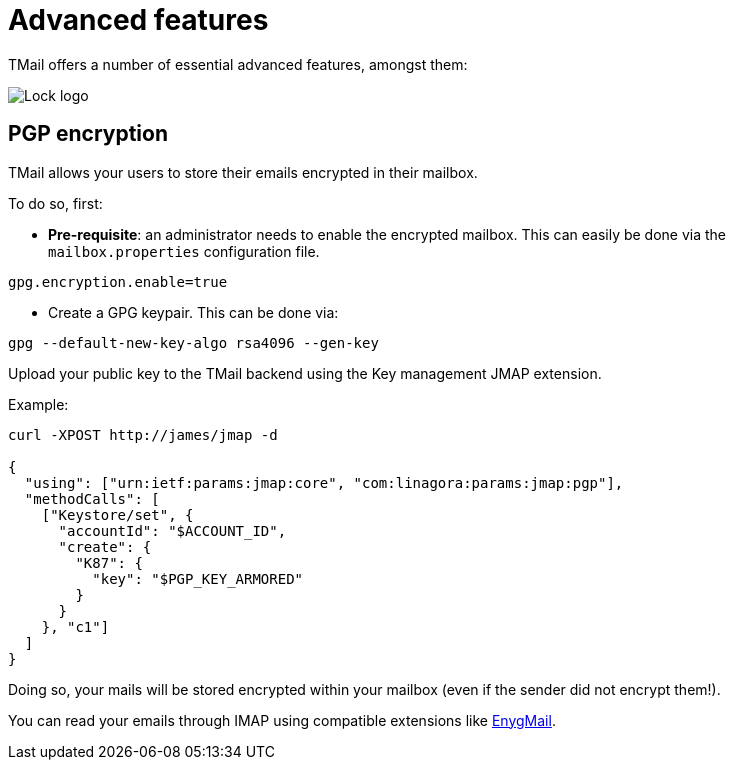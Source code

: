 = Advanced features
:navtitle: Advanced features

TMail offers a number of essential advanced features, amongst them:

image::lock.png[Lock logo]

== PGP encryption


TMail allows your users to store their emails encrypted in their mailbox.

To do so, first:

 - *Pre-requisite*: an administrator needs to enable the encrypted mailbox. This can easily be done via the `mailbox.properties` configuration file.

....
gpg.encryption.enable=true
....

 - Create a GPG keypair. This can be done via:

....
gpg --default-new-key-algo rsa4096 --gen-key
....

Upload your public key to the TMail backend using the Key management JMAP extension.

Example:

....
curl -XPOST http://james/jmap -d

{
  "using": ["urn:ietf:params:jmap:core", "com:linagora:params:jmap:pgp"],
  "methodCalls": [
    ["Keystore/set", {
      "accountId": "$ACCOUNT_ID",
      "create": {
        "K87": {
          "key": "$PGP_KEY_ARMORED"
        }
      }
    }, "c1"]
  ]
}
....

Doing so, your mails will be stored encrypted within your mailbox (even if the sender did not
encrypt them!).

You can read your emails through IMAP using compatible extensions like link:https://enigmail.net/index.php/en/[EnygMail].

